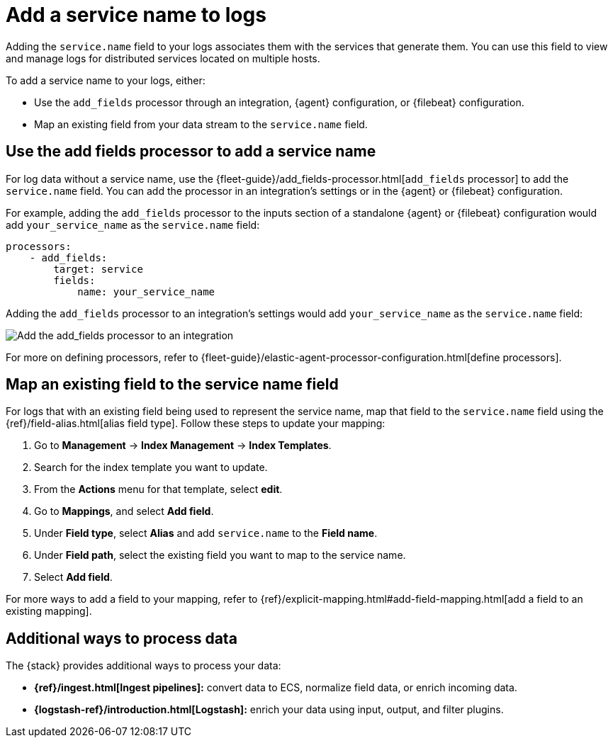 [[add-logs-service-name]]
= Add a service name to logs

:description: Learn how to add a service name field to your logs.
:keywords: serverless, observability, overview

Adding the `service.name` field to your logs associates them with the services that generate them.
You can use this field to view and manage logs for distributed services located on multiple hosts.

To add a service name to your logs, either:

* Use the `add_fields` processor through an integration, {agent} configuration, or {filebeat} configuration.
* Map an existing field from your data stream to the `service.name` field.

[discrete]
[[add-logs-service-name-use-the-add-fields-processor-to-add-a-service-name]]
== Use the add fields processor to add a service name

For log data without a service name, use the {fleet-guide}/add_fields-processor.html[`add_fields` processor] to add the `service.name` field.
You can add the processor in an integration's settings or in the {agent} or {filebeat} configuration.

For example, adding the `add_fields` processor to the inputs section of a standalone {agent} or {filebeat} configuration would add `your_service_name` as the `service.name` field:

[source,console]
----
processors:
    - add_fields:
        target: service
        fields:
            name: your_service_name
----

Adding the `add_fields` processor to an integration's settings would add `your_service_name` as the `service.name` field:

[role="screenshot"]
image::images/add-field-processor.png[Add the add_fields processor to an integration]

For more on defining processors, refer to {fleet-guide}/elastic-agent-processor-configuration.html[define processors].

[discrete]
[[add-logs-service-name-map-an-existing-field-to-the-service-name-field]]
== Map an existing field to the service name field

For logs that with an existing field being used to represent the service name, map that field to the `service.name` field using the {ref}/field-alias.html[alias field type].
Follow these steps to update your mapping:

. Go to **Management** → **Index Management** → **Index Templates**.
. Search for the index template you want to update.
. From the **Actions** menu for that template, select **edit**.
. Go to **Mappings**, and select **Add field**.
. Under **Field type**, select **Alias** and add `service.name` to the **Field name**.
. Under **Field path**, select the existing field you want to map to the service name.
. Select **Add field**.

For more ways to add a field to your mapping, refer to {ref}/explicit-mapping.html#add-field-mapping.html[add a field to an existing mapping].

[discrete]
[[add-logs-service-name-additional-ways-to-process-data]]
== Additional ways to process data

The {stack} provides additional ways to process your data:

* **{ref}/ingest.html[Ingest pipelines]:** convert data to ECS, normalize field data, or enrich incoming data.
* **{logstash-ref}/introduction.html[Logstash]:** enrich your data using input, output, and filter plugins.
